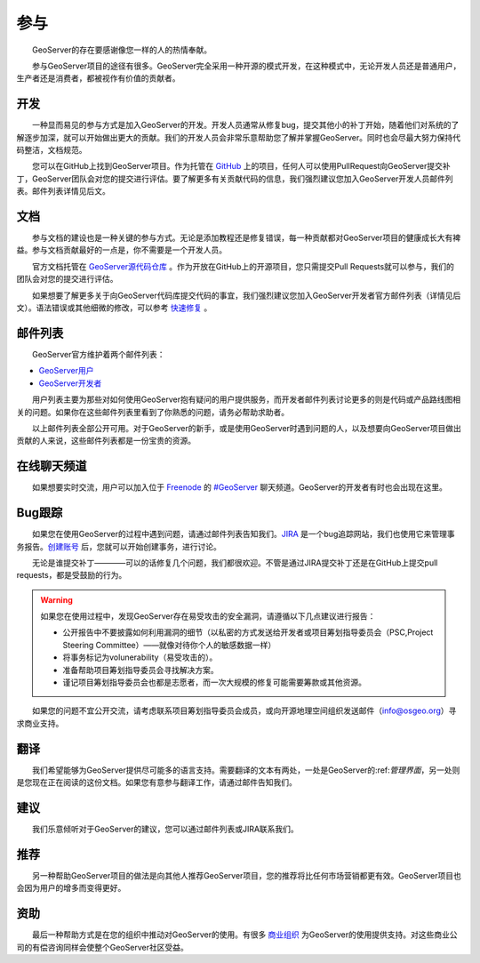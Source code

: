 .. gettinginvolved: 

参与
================

　　GeoServer的存在要感谢像您一样的人的热情奉献。

　　参与GeoServer项目的途径有很多。GeoServer完全采用一种开源的模式开发，在这种模式中，无论开发人员还是普通用户，生产者还是消费者，都被视作有价值的贡献者。

开发
-----------

　　一种显而易见的参与方式是加入GeoServer的开发。开发人员通常从修复bug，提交其他小的补丁开始，随着他们对系统的了解逐步加深，就可以开始做出更大的贡献。我们的开发人员会非常乐意帮助您了解并掌握GeoServer。同时也会尽最大努力保持代码整洁，文档规范。

　　您可以在GitHub上找到GeoServer项目。作为托管在 `GitHub <https://www.github.com/geoserver/>`_ 上的项目，任何人可以使用PullRequest向GeoServer提交补丁，GeoServer团队会对您的提交进行评估。要了解更多有关贡献代码的信息，我们强烈建议您加入GeoServer开发人员邮件列表。邮件列表详情见后文。

文档
----

　　参与文档的建设也是一种关键的参与方式。无论是添加教程还是修复错误，每一种贡献都对GeoServer项目的健康成长大有裨益。参与文档贡献最好的一点是，你不需要是一个开发人员。

　　官方文档托管在 `GeoServer源代码仓库 <https://www.github.com/geoserver/>`_ 。作为开放在GitHub上的开源项目，您只需提交Pull Requests就可以参与，我们的团队会对您的提交进行评估。

　　如果想要了解更多关于向GeoServer代码库提交代码的事宜，我们强烈建议您加入GeoServer开发者官方邮件列表（详情见后文）。语法错误或其他细微的修改，可以参考 `快速修复 <http://docs.geoserver.org/latest/en/docguide/quickfix.html>`_ 。

邮件列表
----------

　　GeoServer官方维护着两个邮件列表：

* `GeoServer用户 <http://lists.sourceforge.net/lists/listinfo/geoserver-users>`_
* `GeoServer开发者 <http://lists.sourceforge.net/lists/listinfo/geoserver-devel>`_
　　
　　用户列表主要为那些对如何使用GeoServer抱有疑问的用户提供服务，而开发者邮件列表讨论更多的则是代码或产品路线图相关的问题。如果你在这些邮件列表里看到了你熟悉的问题，请务必帮助求助者。

　　以上邮件列表全部公开可用。对于GeoServer的新手，或是使用GeoServer时遇到问题的人，以及想要向GeoServer项目做出贡献的人来说，这些邮件列表都是一份宝贵的资源。


在线聊天频道
-----------------

　　如果想要实时交流，用户可以加入位于 `Freenode <http://freenode.net>`_ 的 `#GeoServer <irc://irc.freenode.net/geoserver>`_ 聊天频道。GeoServer的开发者有时也会出现在这里。

Bug跟踪
----------

　　如果您在使用GeoServer的过程中遇到问题，请通过邮件列表告知我们。`JIRA <https://osgeo-org.atlassian.net/projects/GEOS>`_ 是一个bug追踪网站，我们也使用它来管理事务报告。`创建账号 <https://osgeo-org.atlassian.net/admin/users/sign-up>`_ 后，您就可以开始创建事务，进行讨论。

　　无论是谁提交补丁————可以的话修复几个问题，我们都很欢迎。不管是通过JIRA提交补丁还是在GitHub上提交pull requests，都是受鼓励的行为。


.. warning::

  如果您在使用过程中，发现GeoServer存在易受攻击的安全漏洞，请遵循以下几点建议进行报告：

  * 公开报告中不要披露如何利用漏洞的细节（以私密的方式发送给开发者或项目筹划指导委员会（PSC,Project Steering Committee）——就像对待你个人的敏感数据一样）
  * 将事务标记为volunerability（易受攻击的）。
  * 准备帮助项目筹划指导委员会寻找解决方案。
  * 谨记项目筹划指导委员会也都是志愿者，而一次大规模的修复可能需要筹款或其他资源。

　　如果您的问题不宜公开交流，请考虑联系项目筹划指导委员会成员，或向开源地理空间组织发送邮件（info@osgeo.org）寻求商业支持。

翻译
----------

　　我们希望能够为GeoServer提供尽可能多的语言支持。需要翻译的文本有两处，一处是GeoServer的:ref:`管理界面`，另一处则是您现在正在阅读的这份文档。如果您有意参与翻译工作，请通过邮件告知我们。

建议
----------

　　我们乐意倾听对于GeoServer的建议，您可以通过邮件列表或JIRA联系我们。

推荐
----------

　　另一种帮助GeoServer项目的做法是向其他人推荐GeoServer项目，您的推荐将比任何市场营销都更有效。GeoServer项目也会因为用户的增多而变得更好。

资助
----------

　　最后一种帮助方式是在您的组织中推动对GeoServer的使用。有很多 `商业组织 <http://geoserver.org/support/>`_ 为GeoServer的使用提供支持。对这些商业公司的有偿咨询同样会使整个GeoServer社区受益。